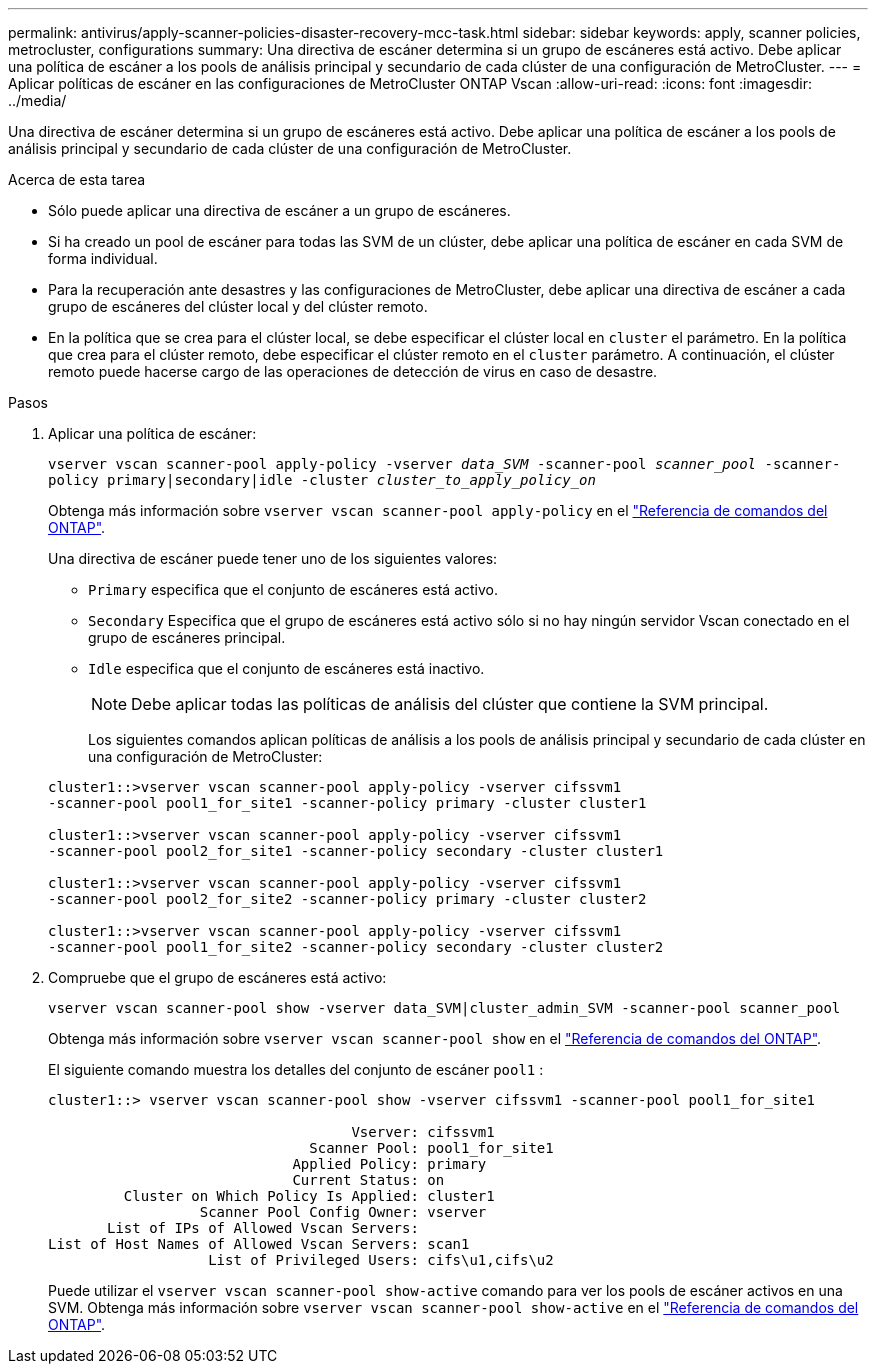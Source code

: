 ---
permalink: antivirus/apply-scanner-policies-disaster-recovery-mcc-task.html 
sidebar: sidebar 
keywords: apply, scanner policies, metrocluster, configurations 
summary: Una directiva de escáner determina si un grupo de escáneres está activo. Debe aplicar una política de escáner a los pools de análisis principal y secundario de cada clúster de una configuración de MetroCluster. 
---
= Aplicar políticas de escáner en las configuraciones de MetroCluster ONTAP Vscan
:allow-uri-read: 
:icons: font
:imagesdir: ../media/


[role="lead"]
Una directiva de escáner determina si un grupo de escáneres está activo. Debe aplicar una política de escáner a los pools de análisis principal y secundario de cada clúster de una configuración de MetroCluster.

.Acerca de esta tarea
* Sólo puede aplicar una directiva de escáner a un grupo de escáneres.
* Si ha creado un pool de escáner para todas las SVM de un clúster, debe aplicar una política de escáner en cada SVM de forma individual.
* Para la recuperación ante desastres y las configuraciones de MetroCluster, debe aplicar una directiva de escáner a cada grupo de escáneres del clúster local y del clúster remoto.
* En la política que se crea para el clúster local, se debe especificar el clúster local en `cluster` el parámetro. En la política que crea para el clúster remoto, debe especificar el clúster remoto en el `cluster` parámetro. A continuación, el clúster remoto puede hacerse cargo de las operaciones de detección de virus en caso de desastre.


.Pasos
. Aplicar una política de escáner:
+
`vserver vscan scanner-pool apply-policy -vserver _data_SVM_ -scanner-pool _scanner_pool_ -scanner-policy primary|secondary|idle -cluster _cluster_to_apply_policy_on_`

+
Obtenga más información sobre `vserver vscan scanner-pool apply-policy` en el link:https://docs.netapp.com/us-en/ontap-cli/vserver-vscan-scanner-pool-apply-policy.html["Referencia de comandos del ONTAP"^].

+
Una directiva de escáner puede tener uno de los siguientes valores:

+
** `Primary` especifica que el conjunto de escáneres está activo.
** `Secondary` Especifica que el grupo de escáneres está activo sólo si no hay ningún servidor Vscan conectado en el grupo de escáneres principal.
** `Idle` especifica que el conjunto de escáneres está inactivo.
+
[NOTE]
====
Debe aplicar todas las políticas de análisis del clúster que contiene la SVM principal.

====
+
Los siguientes comandos aplican políticas de análisis a los pools de análisis principal y secundario de cada clúster en una configuración de MetroCluster:

+
[listing]
----
cluster1::>vserver vscan scanner-pool apply-policy -vserver cifssvm1
-scanner-pool pool1_for_site1 -scanner-policy primary -cluster cluster1

cluster1::>vserver vscan scanner-pool apply-policy -vserver cifssvm1
-scanner-pool pool2_for_site1 -scanner-policy secondary -cluster cluster1

cluster1::>vserver vscan scanner-pool apply-policy -vserver cifssvm1
-scanner-pool pool2_for_site2 -scanner-policy primary -cluster cluster2

cluster1::>vserver vscan scanner-pool apply-policy -vserver cifssvm1
-scanner-pool pool1_for_site2 -scanner-policy secondary -cluster cluster2
----


. Compruebe que el grupo de escáneres está activo:
+
`vserver vscan scanner-pool show -vserver data_SVM|cluster_admin_SVM -scanner-pool scanner_pool`

+
Obtenga más información sobre `vserver vscan scanner-pool show` en el link:https://docs.netapp.com/us-en/ontap-cli/vserver-vscan-scanner-pool-show.html["Referencia de comandos del ONTAP"^].

+
El siguiente comando muestra los detalles del conjunto de escáner `pool1` :

+
[listing]
----
cluster1::> vserver vscan scanner-pool show -vserver cifssvm1 -scanner-pool pool1_for_site1

                                    Vserver: cifssvm1
                               Scanner Pool: pool1_for_site1
                             Applied Policy: primary
                             Current Status: on
         Cluster on Which Policy Is Applied: cluster1
                  Scanner Pool Config Owner: vserver
       List of IPs of Allowed Vscan Servers:
List of Host Names of Allowed Vscan Servers: scan1
                   List of Privileged Users: cifs\u1,cifs\u2
----
+
Puede utilizar el `vserver vscan scanner-pool show-active` comando para ver los pools de escáner activos en una SVM. Obtenga más información sobre `vserver vscan scanner-pool show-active` en el link:https://docs.netapp.com/us-en/ontap-cli/vserver-vscan-scanner-pool-show-active.html["Referencia de comandos del ONTAP"^].



